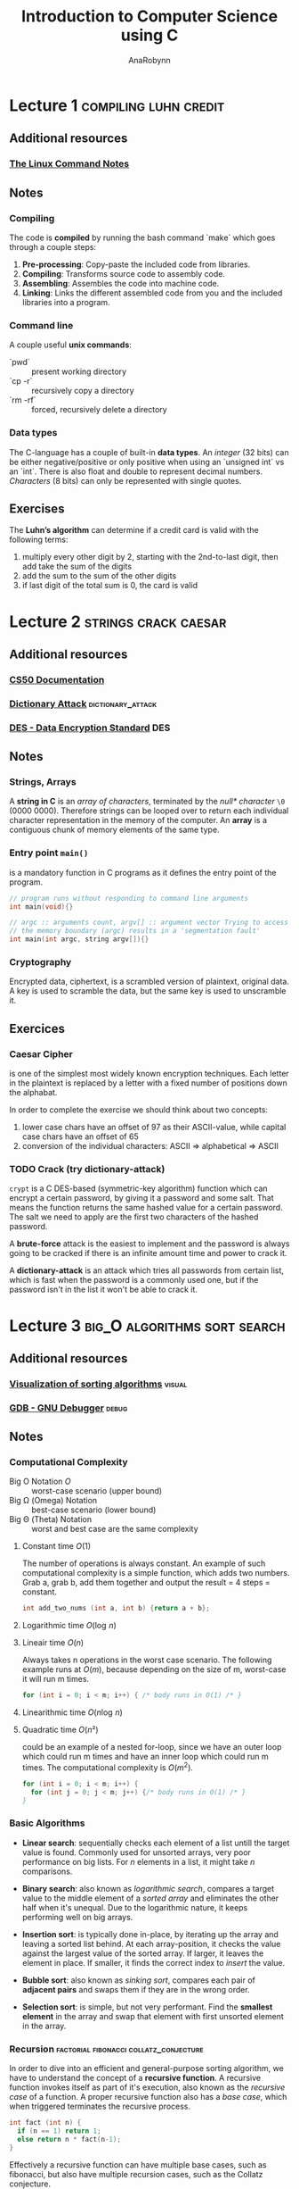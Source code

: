 #+TITLE: Introduction to Computer Science using C
#+AUTHOR: AnaRobynn
#+FILETAGS: :intro:cs50:c:
#+STARTUP: hideblocks

* Lecture 1                                           :compiling:luhn:credit:
** Additional resources
*** [[file:~/git/organise-me/notes/unix/intro.org][The Linux Command Notes]]

** Notes
*** Compiling
   The code is *compiled* by running the bash command `make` which goes through a couple
   steps:
   1. *Pre-processing*: Copy-paste the included code from libraries.
   2. *Compiling*: Transforms source code to assembly code.
   3. *Assembling*: Assembles the code into machine code.
   4. *Linking*: Links the different assembled code from you and the included libraries into
      a program.

*** Command line
   A couple useful *unix commands*:
   - `pwd` :: present working directory
   - `cp -r` :: recursively copy a directory
   - `rm -rf` :: forced, recursively delete a directory

*** Data types
   The C-language has a couple of built-in *data types*. An /integer/ (32 bits) can be either
   negative/positive or only positive when using an `unsigned int` vs an `int`. There is
   also float and double to represent decimal numbers. /Characters/ (8 bits) can only be
   represented with single quotes.

** Exercises
   The *Luhn’s algorithm* can determine if a credit card is valid with the following terms:
   1. multiply every other digit by 2, starting with the 2nd-to-last digit, then add take
      the sum of the digits
   2. add the sum to the sum of the other digits
   3. if last digit of the total sum is 0, the card is valid

* Lecture 2                                            :strings:crack:caesar:
** Additional resources
*** [[https://reference.cs50.net/][CS50 Documentation]]
*** [[https://en.wikipedia.org/wiki/Dictionary_attack][Dictionary Attack]]                                     :dictionary_attack:
*** [[https://en.wikipedia.org/wiki/Data_Encryption_Standard][DES - Data Encryption Standard]]                                      :DES:

** Notes
*** Strings, Arrays
   A *string in C* is an /array of characters/, terminated by the /null* character/ ~\0~ (0000
   0000). Therefore strings can be looped over to return each individual character
   representation in the memory of the computer. An *array* is a contiguous chunk of memory
   elements of the same type.

*** Entry point ~main()~
   is a mandatory function in C programs as it defines the entry point of the program.

   #+BEGIN_SRC C
     // program runs without responding to command line arguments
     int main(void){}

     // argc :: arguments count, argv[] :: argument vector Trying to access arguments outside
     // the memory boundary (argc) results in a 'segmentation fault'
     int main(int argc, string argv[]){}
   #+END_SRC

*** Cryptography
   Encrypted data, ciphertext, is a scrambled version of plaintext, original data. A key
   is used to scramble the data, but the same key is used to unscramble it.

** Exercices
*** Caesar Cipher
    is one of the simplest most widely known encryption techniques. Each
    letter in the plaintext is replaced by a letter with a fixed number of positions down
    the alphabat.

    \begin{equation}
      c_i = (p_i + \mathbb{N}) \mod 26
    \end{equation}

    In order to complete the exercise we should think about two concepts:
    1. lower case chars have an offset of 97 as their ASCII-value, while capital case chars
      have an offset of 65
    2. conversion of the individual characters: ASCII => alphabetical => ASCII

*** TODO Crack (try dictionary-attack)
    ~crypt~ is a C DES-based (symmetric-key algorithm) function which can encrypt a certain password, by giving
    it a password and some salt. That means the function returns the same hashed value for
    a certain password. The salt we need to apply are the first two characters of the
    hashed password.

    A *brute-force* attack is the easiest to implement and the password is always going to
    be cracked if there is an infinite amount time and power to crack it.

    A *dictionary-attack* is an attack which tries all passwords from certain list, which is
    fast when the password is a commonly used one, but if the password isn't in the list
    it won't be able to crack it.

* Lecture 3                                    :big_O:algorithms:sort:search:
** Additional resources
*** [[https://www.cs.usfca.edu/~galles/visualization/ComparisonSort.html][Visualization of sorting algorithms]]                              :visual:
*** [[https://www.gnu.org/software/gdb/][GDB - GNU Debugger]]                                                :debug:

** Notes
*** Computational Complexity
    - Big O Notation $O$ :: worst-case scenario (upper bound)
    - Big \Omega (Omega) Notation  :: best-case scenario (lower bound)
    - Big \Theta (Theta) Notation :: worst and best case are the same complexity

**** Constant time $O(1)$
     The number of operations is always constant. An example of such computational
     complexity is a simple function, which adds two numbers. Grab a, grab b, add them
     together and output the result = 4 steps = constant.

     #+BEGIN_SRC C
       int add_two_nums (int a, int b) {return a + b};
     #+END_SRC

**** Logarithmic time $O(\log{\,n})$
**** Lineair time $O(n)$
     Always takes n operations in the worst case scenario. The following example runs at
     $O(m)$, because depending on the size of m, worst-case it will run m times.

     #+BEGIN_SRC C
       for (int i = 0; i < m; i++) { /* body runs in O(1) /* }
     #+END_SRC

**** Linearithmic time $O(n \log{\,n})$
**** Quadratic time $O(n²)$
     could be an example of a nested for-loop, since we have an outer loop which could run
     m times and have an inner loop which could run m times. The computational complexity
     is $O(m^2)$.

     #+BEGIN_SRC C
       for (int i = 0; i < m; i++) {
         for (int j = 0; j < m; j++) {/* body runs in O(1) /* }
       }
     #+END_SRC

*** Basic Algorithms
    - *Linear search*: sequentially checks each element of a list untill the target value is
      found. Commonly used for unsorted arrays, very poor performance on big lists. For
      $n$ elements in a list, it might take $n$ comparisons.
      \begin{equation}O(n)\end{equation}
      \begin{equation}\Omega(1)\end{equation}

    - *Binary search*: also known as /logarithmic search/, compares a target value to the
      middle element of a /sorted array/ and eliminates the other half when it's unequal.
      Due to the logarithmic nature, it keeps performing well on big arrays.
      \begin{equation}O(\log{\,n})\end{equation}
      \begin{equation}\Omega(1)\end{equation}

    - *Insertion sort*: is typically done in-place, by iterating up the array and leaving a
      sorted list behind. At each array-position, it checks the value against the largest
      value of the sorted array. If larger, it leaves the element in place. If smaller, it
      finds the correct index to /insert/ the value.
      \begin{equation}O(n^2)\end{equation}
      \begin{equation}\Omega(n)\end{equation}

    - *Bubble sort*: also known as /sinking sort/, compares each pair of *adjacent pairs* and
      swaps them if they are in the wrong order.
      \begin{equation}O(n^2)\end{equation}
      \begin{equation}\Omega(n)\end{equation}

    - *Selection sort*: is simple, but not very performant. Find the *smallest element* in the
      array and swap that element with first unsorted element in the array.
      \begin{equation}\Theta(n^2)\end{equation}

*** Recursion                        :factorial:fibonacci:collatz_conjecture:
    In order to dive into an efficient and general-purpose sorting algorithm, we have to
    understand the concept of a *recursive function*. A recursive function invokes itself as
    part of it's execution, also known as the /recursive case/ of a function. A proper
    recursive function also has a /base case/, which when triggered terminates the recursive
    process.

    #+NAME: factorial.c
    #+BEGIN_SRC C
    int fact (int n) {
      if (n == 1) return 1;
      else return n * fact(n-1);
    }
    #+END_SRC

    Effectively a recursive function can have multiple base cases, such as fibonacci, but
    also have multiple recursion cases, such as the Collatz conjecture.

    The *Collatz conjecture* speculates that it's always possible to end up with 1 if the
    following rules are applied to a positve number $\mathbb{N}$.
    - if $n = 1$ stop
    - if n is even, repeat process with $n/2$
    - if n is uneven, repeat process with $3n + 1$

*** Merge sort                                                    :recursion:
    The idea of the algorithm is to sort smaller arrays and then combine (merge) in sorted
    order. It leverages recursion. For $n$ elements of a list $T(n)$ we double the amount
    of list, but halve the amount of elements: $T(n) = 2T(n/2) + n$ and results in a
    complexity of:
    \begin{equation}\Theta(n\,\log{\,n})\end{equation}

    1. sort left half
    2. sort right half
    3. merge the two halves

** Exercices

